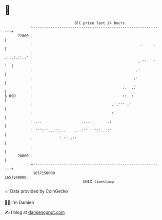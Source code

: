 * 👋

#+begin_example
                                   BTC price last 24 hours                    
               +------------------------------------------------------------+ 
         22000 |                                                            | 
               |                                                 .     .    | 
               |                                                .::.:.::..' | 
               |                                                : ''   ' '  | 
               |                                               .'           | 
               |                                              :'            | 
               |                                         :.  .:             | 
   $ USD       |                                     .   ::. :              | 
               |                                    .':''' :'               | 
               |                                    :                       | 
               | ...                  ......      .:                        | 
               | ''':''...::...    ...:'' ''':'..::'                        | 
               |            ' ''::''                                        | 
               |                                                            | 
         20000 |                                                            | 
               +------------------------------------------------------------+ 
                1657150000                                        1657240000  
                                       UNIX timestamp                         
#+end_example
📈 Data provided by CoinGecko

🧑‍💻 I'm Damien

✍️ I blog at [[https://www.damiengonot.com][damiengonot.com]]
